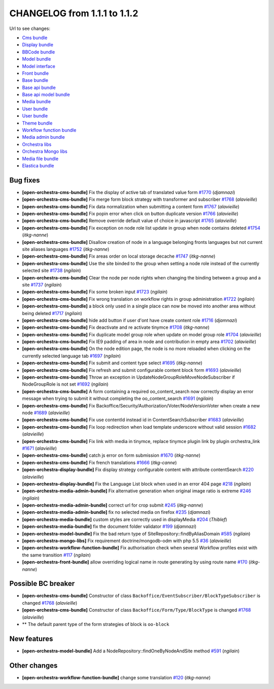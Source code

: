 CHANGELOG from 1.1.1 to 1.1.2
=============================

Url to see changes:

- `Cms bundle`_
- `Display bundle`_
- `BBCode bundle`_
- `Model bundle`_
- `Model interface`_
- `Front bundle`_
- `Base bundle`_
- `Base api bundle`_
- `Base api model bundle`_
- `Media bundle`_
- `User bundle`_
- `User bundle`_
- `Theme bundle`_
- `Workflow function bundle`_
- `Media admin bundle`_
- `Orchestra libs`_
- `Orchestra Mongo libs`_
- `Media file bundle`_
- `Elastica bundle`_

Bug fixes
---------

- **[open-orchestra-cms-bundle]** Fix the display of active tab of translated value form `#1770 <https://github.com/open-orchestra/open-orchestra-cms-bundle/pull/1770>`_ (*djamnazi*)
- **[open-orchestra-cms-bundle]** Fix merge form block strategy with transformer and subscriber `#1768 <https://github.com/open-orchestra/open-orchestra-cms-bundle/pull/1768>`_ (*alavieille*)
- **[open-orchestra-cms-bundle]** Fix data normalization when submitting a content form `#1767 <https://github.com/open-orchestra/open-orchestra-cms-bundle/pull/1767>`_ (*alavieille*)
- **[open-orchestra-cms-bundle]** Fix popin error when click on button duplicate version `#1766 <https://github.com/open-orchestra/open-orchestra-cms-bundle/pull/1766>`_ (*alavieille*)
- **[open-orchestra-cms-bundle]** Remove override default value of choice in javascript `#1765 <https://github.com/open-orchestra/open-orchestra-cms-bundle/pull/1765>`_ (*alavieille*)
- **[open-orchestra-cms-bundle]** Fix exception on node role list update in group when node contains deleted `#1754 <https://github.com/open-orchestra/open-orchestra-cms-bundle/pull/1754>`_ (*itkg-nanne*)
- **[open-orchestra-cms-bundle]** Disallow creation of node in a language belonging fronts languages but not current site aliases languages `#1752 <https://github.com/open-orchestra/open-orchestra-cms-bundle/pull/1752>`_ (*itkg-nanne*)
- **[open-orchestra-cms-bundle]** Fix areas order on local storage decache `#1747 <https://github.com/open-orchestra/open-orchestra-cms-bundle/pull/1747>`_ (*itkg-nanne*)
- **[open-orchestra-cms-bundle]** Use the site binded to the group when setting a node role instead of the currently selected site `#1738 <https://github.com/open-orchestra/open-orchestra-cms-bundle/pull/1738>`_ (*ngilain*)
- **[open-orchestra-cms-bundle]** Clear the node per node rights when changing the binding between a group and a site `#1737 <https://github.com/open-orchestra/open-orchestra-cms-bundle/pull/1737>`_ (*ngilain*)
- **[open-orchestra-cms-bundle]** Fix some broken input `#1723 <https://github.com/open-orchestra/open-orchestra-cms-bundle/pull/1723>`_ (*ngilain*)
- **[open-orchestra-cms-bundle]** Fix wrong translation on workflow rights in group administration `#1722 <https://github.com/open-orchestra/open-orchestra-cms-bundle/pull/1722>`_ (*ngilain*)
- **[open-orchestra-cms-bundle]** a block only used in a single place can now be moved into another area without being deleted `#1717 <https://github.com/open-orchestra/open-orchestra-cms-bundle/pull/1717>`_ (*ngilain*)
- **[open-orchestra-cms-bundle]** hide add button if user d'ont have create content role `#1716 <https://github.com/open-orchestra/open-orchestra-cms-bundle/pull/1716>`_ (*djamnazi*)
- **[open-orchestra-cms-bundle]** Fix deactivate and re activate tinymce `#1708 <https://github.com/open-orchestra/open-orchestra-cms-bundle/pull/1708>`_ (*itkg-nanne*)
- **[open-orchestra-cms-bundle]** Fix duplicate model group role when update on model group role `#1704 <https://github.com/open-orchestra/open-orchestra-cms-bundle/pull/1704>`_ (*alavieille*)
- **[open-orchestra-cms-bundle]** Fix IE9 padding of area in node and contribution in empty area `#1702 <https://github.com/open-orchestra/open-orchestra-cms-bundle/pull/1702>`_ (*alavieille*)
- **[open-orchestra-cms-bundle]** On the node edition page, the node is no more reloaded when clicking on the currently selected language tab `#1697 <https://github.com/open-orchestra/open-orchestra-cms-bundle/pull/1697>`_ (*ngilain*)
- **[open-orchestra-cms-bundle]** Fix submit and content type select `#1695 <https://github.com/open-orchestra/open-orchestra-cms-bundle/pull/1695>`_ (*itkg-nanne*)
- **[open-orchestra-cms-bundle]** Fix refresh and submit configurable content block form `#1693 <https://github.com/open-orchestra/open-orchestra-cms-bundle/pull/1693>`_ (*alavieille*)
- **[open-orchestra-cms-bundle]** Throw an exception in UpdateNodeGroupRoleMoveNodeSubscriber if NodeGroupRole is not set `#1692 <https://github.com/open-orchestra/open-orchestra-cms-bundle/pull/1692>`_ (*ngilain*)
- **[open-orchestra-cms-bundle]** A form containing a required oo_content_search now correctly display an error message when trying to submit it without completing the oo_content_search `#1691 <https://github.com/open-orchestra/open-orchestra-cms-bundle/pull/1691>`_ (*ngilain*)
- **[open-orchestra-cms-bundle]** Fix Backoffice/Security/Authorization/Voter/NodeVersionVoter when create a new node `#1689 <https://github.com/open-orchestra/open-orchestra-cms-bundle/pull/1689>`_ (*alavieille*)
- **[open-orchestra-cms-bundle]** Fix use contentId instead id in ContentSearchSubscriber `#1683 <https://github.com/open-orchestra/open-orchestra-cms-bundle/pull/1683>`_ (*alavieille*)
- **[open-orchestra-cms-bundle]** Fix loop redirection when load template underscore without valid session `#1682 <https://github.com/open-orchestra/open-orchestra-cms-bundle/pull/1682>`_ (*alavieille*)
- **[open-orchestra-cms-bundle]** Fix link with media in tinymce, replace tinymce plugin link by plugin orchestra_link `#1671 <https://github.com/open-orchestra/open-orchestra-cms-bundle/pull/1671>`_ (*alavieille*)
- **[open-orchestra-cms-bundle]** catch js error on form submission `#1670 <https://github.com/open-orchestra/open-orchestra-cms-bundle/pull/1670>`_ (*itkg-nanne*)
- **[open-orchestra-cms-bundle]** Fix french translations `#1666 <https://github.com/open-orchestra/open-orchestra-cms-bundle/pull/1666>`_ (*itkg-canne*)
- **[open-orchestra-display-bundle]** Fix display strategy configurable content with attribute contentSearch `#220 <https://github.com/open-orchestra/open-orchestra-display-bundle/pull/220>`_ (*alavieille*)
- **[open-orchestra-display-bundle]** Fix the Language List block when used in an error 404 page `#218 <https://github.com/open-orchestra/open-orchestra-display-bundle/pull/218>`_ (*ngilain*)
- **[open-orchestra-media-admin-bundle]** Fix alternative generation when original image ratio is extreme `#246 <https://github.com/open-orchestra/open-orchestra-media-admin-bundle/pull/246>`_ (*ngilain*)
- **[open-orchestra-media-admin-bundle]** correct url for crop submit `#245 <https://github.com/open-orchestra/open-orchestra-media-admin-bundle/pull/245>`_ (*itkg-nanne*)
- **[open-orchestra-media-admin-bundle]** fix no selected media on firefox `#235 <https://github.com/open-orchestra/open-orchestra-media-admin-bundle/pull/235>`_ (*djamnazi*)
- **[open-orchestra-media-bundle]** custom styles are correctly used in displayMedia `#204 <https://github.com/open-orchestra/open-orchestra-media-bundle/pull/204>`_ (*Thiblef*)
- **[open-orchestra-media-bundle]** fix the document folder validator `#199 <https://github.com/open-orchestra/open-orchestra-media-bundle/pull/199>`_ (*djamnazi*)
- **[open-orchestra-model-bundle]** Fix the bad return type of SiteRepository::findByAliasDomain `#585 <https://github.com/open-orchestra/open-orchestra-model-bundle/pull/585>`_ (*ngilain*)
- **[open-orchestra-mongo-libs]** Fix requirement doctrine/mongodb-odm with php 5.5 `#36 <https://github.com/open-orchestra/open-orchestra-mongo-libs/pull/36>`_ (*alavieille*)
- **[open-orchestra-workflow-function-bundle]** Fix authorisation check when several Workflow profiles exist with the same transition `#117 <https://github.com/open-orchestra/open-orchestra-workflow-function-bundle/pull/117>`_ (*ngilain*)
- **[open-orchestra-front-bundle]** allow overriding logical name in route generating by using  route name `#170 <https://github.com/open-orchestra/open-orchestra-front-bundle/pull/170>`_ (*itkg-nanne*)

Possible BC breaker
-------------------

- **[open-orchestra-cms-bundle]** Constructor of class  ``Backoffice/EventSubscriber/BlockTypeSubscriber`` is changed `#1768 <https://github.com/open-orchestra/open-orchestra-cms-bundle/pull/1768>`_ (*alavieille*)
- **[open-orchestra-cms-bundle]** Constructor of class ``Backoffice/Form/Type/BlockType`` is changed `#1768 <https://github.com/open-orchestra/open-orchestra-cms-bundle/pull/1768>`_ (*alavieille*)
- ** The default parent type of the form strategies of block is ``oo-block``

New features
------------

- **[open-orchestra-model-bundle]** Add a NodeRepository::findOneByNodeAndSite method `#591 <https://github.com/open-orchestra/open-orchestra-model-bundle/pull/591>`_ (*ngilain*)

Other changes
-------------

- **[open-orchestra-workflow-function-bundle]** change some translation `#120 <https://github.com/open-orchestra/open-orchestra-workflow-function-bundle/pull/120>`_ (*itkg-nanne*)

.. _`Cms bundle`: https://github.com/open-orchestra/open-orchestra-cms-bundle/compare/v1.1.1...v1.1.2
.. _`Display bundle`: https://github.com/open-orchestra/open-orchestra-display-bundle/compare/v1.1.1...v1.1.2
.. _`BBCode bundle`: https://github.com/open-orchestra/open-orchestra-bbcode-bundle/compare/v1.1.1...v1.1.2
.. _`Model bundle`: https://github.com/open-orchestra/open-orchestra-model-bundle/compare/v1.1.1...v1.1.2
.. _`Model interface`: https://github.com/open-orchestra/open-orchestra-model-interface/compare/v1.1.1...v1.1.2
.. _`Front bundle`: https://github.com/open-orchestra/open-orchestra-front-bundle/compare/v1.1.1...v1.1.2
.. _`Base bundle`: https://github.com/open-orchestra/open-orchestra-base-bundle/compare/v1.1.1...v1.1.2
.. _`Base api bundle`: https://github.com/open-orchestra/open-orchestra-base-api-bundle/compare/v1.1.1...v1.1.2
.. _`Base api model bundle`: https://github.com/open-orchestra/open-orchestra-base-api-mongo-model-bundle/compare/v1.1.1...v1.1.2
.. _`Media bundle`: https://github.com/open-orchestra/open-orchestra-media-bundle/compare/v1.1.1...v1.1.2
.. _`User bundle`: https://github.com/open-orchestra/open-orchestra-user-bundle/compare/v1.1.1...v1.1.2
.. _`Theme bundle`: https://github.com/open-orchestra/open-orchestra-theme-bundle/compare/v1.1.1...v1.1.2
.. _`Workflow function bundle`: https://github.com/open-orchestra/open-orchestra-worflow-function-bundle/compare/v1.1.1...v1.1.2
.. _`Media admin bundle`: https://github.com/open-orchestra/open-orchestra-media-admin-bundle/compare/v1.1.1...v1.1.2
.. _`Orchestra libs`: https://github.com/open-orchestra/open-orchestra-libs/compare/v1.1.1...v1.1.2
.. _`Orchestra Mongo libs`: https://github.com/open-orchestra/open-orchestra-mongo-libs/compare/v1.1.1...v1.1.2
.. _`Media file bundle`: https://github.com/open-orchestra/open-orchestra-media-file-bundle/compare/v1.1.1...v1.1.2
.. _`Elastica bundle`: https://github.com/open-orchestra/open-orchestra-elastica-bundle/compare/v1.1.1...v1.1.2
